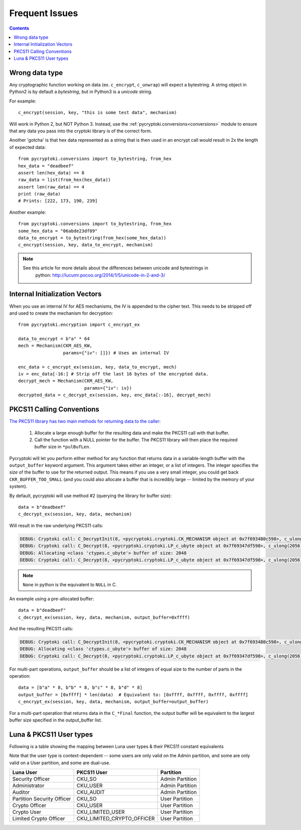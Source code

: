 Frequent Issues
===============

.. contents::


Wrong data type
---------------

Any cryptographic function working on data (ex. ``c_encrypt``, ``c_unwrap``) will expect a
bytestring. A string object in Python2 is by default a *bytestring*, but in Python3 is a
*unicode* string.

For example::

     c_encrypt(session, key, "this is some test data", mechanism)

Will work in Python 2, but NOT Python 3. Instead, use the :ref:`pycryptoki.conversions<conversions>`
module to ensure that any data you pass into the cryptoki library is of the correct form.

Another 'gotcha' is that hex data represented as a string that is then used in an encrypt call would
result in 2x the length of expected data::

    from pycryptoki.conversions import to_bytestring, from_hex
    hex_data = "deadbeef"
    assert len(hex_data) == 8
    raw_data = list(from_hex(hex_data))
    assert len(raw_data) == 4
    print (raw_data)
    # Prints: [222, 173, 190, 239]

Another example::

    from pycryptoki.conversions import to_bytestring, from_hex
    some_hex_data = "06abde23df89"
    data_to_encrypt = to_bytestring(from_hex(some_hex_data))
    c_encrypt(session, key, data_to_encrypt, mechanism)

.. note::
    See this article for more details about the differences between unicode and bytestrings in
        python: http://lucumr.pocoo.org/2014/1/5/unicode-in-2-and-3/

Internal Initialization Vectors
-------------------------------

When you use an internal IV for AES mechanisms, the IV is appended to the cipher text. This needs to
be stripped off and used to create the mechanism for decryption::

    from pycryptoki.encryption import c_encrypt_ex

    data_to_encrypt = b"a" * 64
    mech = Mechanism(CKM_AES_KW,
                     params={"iv": []}) # Uses an internal IV

    enc_data = c_encrypt_ex(session, key, data_to_encrypt, mech)
    iv = enc_data[-16:] # Strip off the last 16 bytes of the encrypted data.
    decrypt_mech = Mechanism(CKM_AES_KW,
                             params={"iv": iv})
    decrypted_data = c_decrypt_ex(session, key, enc_data[:-16], decrypt_mech)


PKCS11 Calling Conventions
--------------------------

.. _Calling Convention: https://www.cryptsoft.com/pkcs11doc/v220/group__SEC__11__2__CONVENTIONS__FOR__FUNCTIONS__RETURNING__OUTPUT__IN__A__VARIABLE__LENGTH__BUFFER.html#SECTION_11_2

`The PKCS11 library has two main methods for returning data to the caller <https://www.cryptsoft.com/pkcs11doc/v220/group__SEC__11__2__CONVENTIONS__FOR__FUNCTIONS__RETURNING__OUTPUT__IN__A__VARIABLE__LENGTH__BUFFER.html#SECTION_11_2>`_:

    1. Allocate a large enough buffer for the resulting data and make the PKCS11 call with that buffer.
    2. Call the function with a NULL pointer for the buffer. The PKCS11 library will then place the
       required buffer size in ``*pulBufLen``.


Pycryptoki will let you perform either method for any function that returns data in a variable-length
buffer with the ``output_buffer`` keyword argument. This argument takes either an integer, or a list
of integers. The integer specifies the *size* of the buffer to use for the returned output. This means
if you use a very small integer, you could get back ``CKR_BUFFER_TOO_SMALL`` (and you could also
allocate a buffer that is incredibly large -- limited by the memory of your system).


By default, pycryptoki will use method #2 (querying the library for buffer size)::

    data = b"deadbeef"
    c_decrypt_ex(session, key, data, mechanism)


Will result in the raw underlying PKCS11 calls:


.. code-block:: none

    DEBUG: Cryptoki call: C_DecryptInit(8, <pycryptoki.cryptoki.CK_MECHANISM object at 0x7f693480c598>, c_ulong(26))
    DEBUG: Cryptoki call: C_Decrypt(8, <pycryptoki.cryptoki.LP_c_ubyte object at 0x7f69347df598>, c_ulong(2056), None, <pycryptoki.cryptoki.LP_c_ulong object at 0x7f69347dfbf8>)
    DEBUG: Allocating <class 'ctypes.c_ubyte'> buffer of size: 2048
    DEBUG: Cryptoki call: C_Decrypt(8, <pycryptoki.cryptoki.LP_c_ubyte object at 0x7f69347df598>, c_ulong(2056), <pycryptoki.cryptoki.LP_c_ubyte object at 0x7f693498c9d8>, <pycryptoki.cryptoki.LP_c_ulong object at 0x7f693498c840>)


.. note::
    ``None`` in python is the equivalent to ``NULL`` in C.

An example using a pre-allocated buffer::


    data = b"deadbeef"
    c_decrypt_ex(session, key, data, mechanism, output_buffer=0xffff)


And the resulting PKCS11 calls:

.. code-block:: none

    DEBUG: Cryptoki call: C_DecryptInit(8, <pycryptoki.cryptoki.CK_MECHANISM object at 0x7f693480c598>, c_ulong(26))
    DEBUG: Allocating <class 'ctypes.c_ubyte'> buffer of size: 2048
    DEBUG: Cryptoki call: C_Decrypt(8, <pycryptoki.cryptoki.LP_c_ubyte object at 0x7f69347df598>, c_ulong(2056), <pycryptoki.cryptoki.LP_c_ubyte object at 0x7f693498c9d8>, <pycryptoki.cryptoki.LP_c_ulong object at 0x7f693498c840>)


For multi-part operations, ``output_buffer`` should be a list of integers of equal size to the
number of parts in the operation::

    data = [b"a" * 8, b"b" * 8, b"c" * 8, b"d" * 8]
    output_buffer = [0xffff] * len(data)  # Equivalent to: [0xffff, 0xffff, 0xffff, 0xffff]
    c_encrypt_ex(session, key, data, mechanism, output_buffer=output_buffer)


For a multi-part operation that returns data in the ``C_*Final`` function, the output buffer will be
equivalent to the largest buffer size specified in the output_buffer list.


.. _usertypes:

Luna & PKCS11 User types
------------------------

Following is a table showing the mapping between Luna user types & their PKCS11 constant equivalents

Note that the user type is context-dependent -- some users are only valid on the Admin partition,
and some are only valid on a User partition, and some are dual-use.


+----------------------------+----------------------------+-----------------+
| Luna User                  | PKCS11 User                | Partition       |
+============================+============================+=================+
| Security Officer           | CKU_SO                     | Admin Partition |
+----------------------------+----------------------------+-----------------+
| Administrator              | CKU_USER                   | Admin Partition |
+----------------------------+----------------------------+-----------------+
| Auditor                    | CKU_AUDIT                  | Admin Partition |
+----------------------------+----------------------------+-----------------+
| Partition Security Officer | CKU_SO                     | User Partition  |
+----------------------------+----------------------------+-----------------+
| Crypto Officer             | CKU_USER                   | User Partition  |
+----------------------------+----------------------------+-----------------+
| Crypto User                | CKU_LIMITED_USER           | User Partition  |
+----------------------------+----------------------------+-----------------+
| Limited Crypto Officer     | CKU_LIMITED_CRYPTO_OFFICER | User Partition  |
+----------------------------+----------------------------+-----------------+

